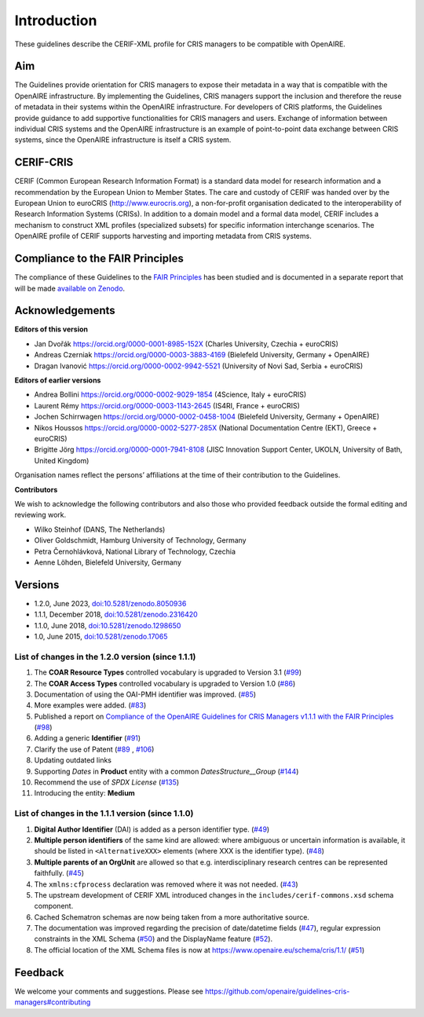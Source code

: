 Introduction
------------

These guidelines describe the CERIF-XML profile for CRIS managers to be compatible with OpenAIRE.

Aim
^^^
The Guidelines provide orientation for CRIS managers to expose their metadata in a way that is compatible with the OpenAIRE infrastructure. 
By implementing the Guidelines, CRIS managers support the inclusion and therefore the reuse of metadata in their systems within the OpenAIRE infrastructure. 
For developers of CRIS platforms, the Guidelines provide guidance to add supportive functionalities for CRIS managers and users. 
Exchange of information between individual CRIS systems and the OpenAIRE infrastructure is an example of point-to-point data exchange between CRIS systems, 
since the OpenAIRE infrastructure is itself a CRIS system.

CERIF-CRIS
^^^^^^^^^^
CERIF (Common European Research Information Format) is a standard data model for research information and a recommendation by the European Union to Member States. 
The care and custody of CERIF was handed over by the European Union to euroCRIS (http://www.eurocris.org), 
a non-for-profit organisation dedicated to the interoperability of Research Information Systems (CRISs). 
In addition to a domain model and a formal data model, CERIF includes a mechanism to construct XML profiles (specialized subsets) for specific information interchange scenarios. 
The OpenAIRE profile of CERIF supports harvesting and importing metadata from CRIS systems. 

Compliance to the FAIR Principles
^^^^^^^^^^^^^^^^^^^^^^^^^^^^^^^^^

The compliance of these Guidelines to the `FAIR Principles <https://www.go-fair.org/>`_ has been studied 
and is documented in a separate report that will be made `available on Zenodo <https://doi.org/10.5281/zenodo.6627245>`_.


Acknowledgements
^^^^^^^^^^^^^^^^

**Editors of this version**

- Jan Dvořák |ORCIDlogo| `https://orcid.org/0000-0001-8985-152X <https://orcid.org/0000-0001-8985-152X>`_ (Charles University, Czechia + euroCRIS)
- Andreas Czerniak |ORCIDlogo| `https://orcid.org/0000-0003-3883-4169 <https://orcid.org/0000-0003-3883-4169>`_ (Bielefeld University, Germany + OpenAIRE)
- Dragan Ivanović |ORCIDlogo| `https://orcid.org/0000-0002-9942-5521 <https://orcid.org/0000-0002-9942-5521>`_ (University of Novi Sad, Serbia + euroCRIS)

.. |ORCIDlogo| image:: _static/orcid_128x128.png
   :height: 10pt
   :width: 10pt

**Editors of earlier versions**

- Andrea Bollini |ORCIDlogo| `https://orcid.org/0000-0002-9029-1854 <https://orcid.org/0000-0002-9029-1854>`_ (4Science, Italy + euroCRIS)
- Laurent Rémy |ORCIDlogo| `https://orcid.org/0000-0003-1143-2645 <https://orcid.org/0000-0003-1143-2645>`_ (IS4RI, France + euroCRIS)
- Jochen Schirrwagen |ORCIDlogo| `https://orcid.org/0000-0002-0458-1004 <https://orcid.org/0000-0002-0458-1004>`_ (Bielefeld University, Germany + OpenAIRE)
- Nikos Houssos |ORCIDlogo| `https://orcid.org/0000-0002-5277-285X <https://orcid.org/0000-0002-5277-285X>`_ (National Documentation Centre (EKT), Greece + euroCRIS)
- Brigitte Jörg |ORCIDlogo| `https://orcid.org/0000-0001-7941-8108 <https://orcid.org/0000-0001-7941-8108>`_ (JISC Innovation Support Center, UKOLN, University of Bath, United Kingdom)

Organisation names reflect the persons’ affiliations at the time of their contribution to the Guidelines.

**Contributors**

We wish to acknowledge the following contributors and also those who provided feedback outside the formal editing and reviewing work. 

- Wilko Steinhof (DANS, The Netherlands)
- Oliver Goldschmidt, Hamburg University of Technology, Germany
- Petra Černohlávková, National Library of Technology, Czechia
- Aenne Löhden, Bielefeld University, Germany


Versions
^^^^^^^^

- 1.2.0, June 2023, `doi:10.5281/zenodo.8050936 <https://doi.org/10.5281/zenodo.8050936>`_

- 1.1.1, December 2018, `doi:10.5281/zenodo.2316420 <https://doi.org/10.5281/zenodo.2316420>`_

- 1.1.0, June 2018, `doi:10.5281/zenodo.1298650 <https://doi.org/10.5281/zenodo.1298650>`_

- 1.0, June 2015, `doi:10.5281/zenodo.17065 <https://doi.org/10.5281/zenodo.17065>`_


List of changes in the 1.2.0 version (since 1.1.1)
""""""""""""""""""""""""""""""""""""""""""""""""""

1. The **COAR Resource Types** controlled vocabulary is upgraded to Version 3.1 (`#99 <https://github.com/openaire/guidelines-cris-managers/issues/99>`_)
2. The **COAR Access Types** controlled vocabulary is upgraded to Version 1.0 (`#86 <https://github.com/openaire/guidelines-cris-managers/issues/86>`_)
3. Documentation of using the OAI-PMH identifier was improved. (`#85 <https://github.com/openaire/guidelines-cris-managers/issues/85>`_)
4. More examples were added. (`#83 <https://github.com/openaire/guidelines-cris-managers/issues/83>`_)
5. Published a report on `Compliance of the OpenAIRE Guidelines for CRIS Managers v1.1.1 with the FAIR Principles <https://doi.org/10.5281/zenodo.6627245>`_ (`#98 <https://github.com/openaire/guidelines-cris-managers/issues/98>`_)
6. Adding a generic **Identifier** (`#91 <https://github.com/openaire/guidelines-cris-managers/issues/91>`_)
7. Clarify the use of Patent (`#89 <https://github.com/openaire/guidelines-cris-managers/issues/89>`_ , `#106 <https://github.com/openaire/guidelines-cris-managers/issues/106>`_)
8. Updating outdated links
9. Supporting *Dates* in **Product** entity with a common *DatesStructure__Group* (`#144 <https://github.com/openaire/guidelines-cris-managers/pull/144>`_)
10. Recommend the use of *SPDX License*  (`#135 <https://github.com/openaire/guidelines-cris-managers/pull/135>`_)
11. Introducing the entity: **Medium**


List of changes in the 1.1.1 version (since 1.1.0)
""""""""""""""""""""""""""""""""""""""""""""""""""

1. **Digital Author Identifier** (DAI) is added as a person identifier type. (`#49 <https://github.com/openaire/guidelines-cris-managers/issues/49>`_)
2. **Multiple person identifiers** of the same kind are allowed: where ambiguous or uncertain information is available, it should be listed in ``<AlternativeXXX>`` elements (where XXX is the identifier type). (`#48 <https://github.com/openaire/guidelines-cris-managers/issues/48>`_)
3. **Multiple parents of an OrgUnit** are allowed so that e.g. interdisciplinary research centres can be represented faithfully. (`#45 <https://github.com/openaire/guidelines-cris-managers/issues/45>`_)
4. The ``xmlns:cfprocess`` declaration was removed where it was not needed. (`#43 <https://github.com/openaire/guidelines-cris-managers/issues/43>`_)
5. The upstream development of CERIF XML introduced changes in the ``includes/cerif-commons.xsd`` schema component.
6. Cached Schematron schemas are now being taken from a more authoritative source.
7. The documentation was improved regarding the precision of date/datetime fields (`#47 <https://github.com/openaire/guidelines-cris-managers/issues/47>`_), regular expression constraints in the XML Schema (`#50 <https://github.com/openaire/guidelines-cris-managers/issues/50>`_) and the DisplayName feature (`#52 <https://github.com/openaire/guidelines-cris-managers/issues/52>`_).
8. The official location of the XML Schema files is now at https://www.openaire.eu/schema/cris/1.1/ (`#51 <https://github.com/openaire/guidelines-cris-managers/issues/51>`_)


Feedback
^^^^^^^^

We welcome your comments and suggestions. 
Please see https://github.com/openaire/guidelines-cris-managers#contributing
